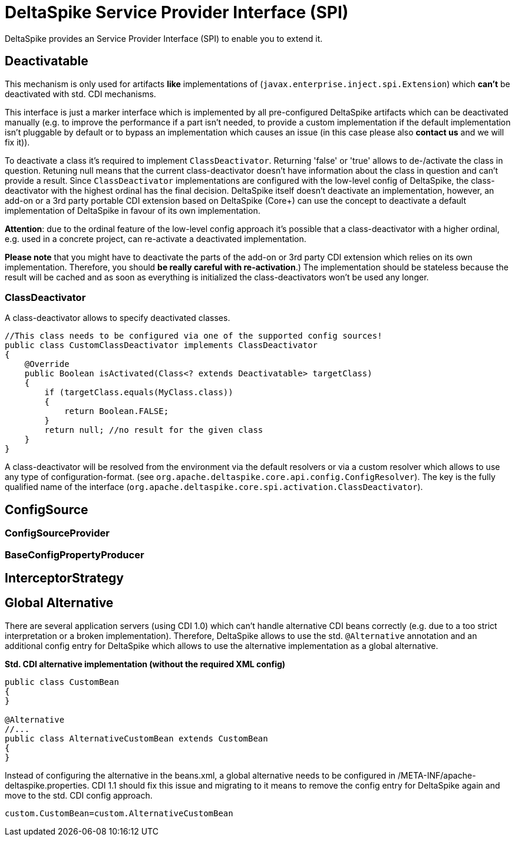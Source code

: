 = DeltaSpike Service Provider Interface (SPI)

:Notice: Licensed to the Apache Software Foundation (ASF) under one or more contributor license agreements. See the NOTICE file distributed with this work for additional information regarding copyright ownership. The ASF licenses this file to you under the Apache License, Version 2.0 (the "License"); you may not use this file except in compliance with the License. You may obtain a copy of the License at. http://www.apache.org/licenses/LICENSE-2.0 . Unless required by applicable law or agreed to in writing, software distributed under the License is distributed on an "AS IS" BASIS, WITHOUT WARRANTIES OR  CONDITIONS OF ANY KIND, either express or implied. See the License for the specific language governing permissions and limitations under the License.

:toc:

DeltaSpike provides an Service Provider Interface (SPI) to enable you to extend it.

== Deactivatable

This mechanism is only used for artifacts *like* implementations of (`javax.enterprise.inject.spi.Extension`) which *can't* be deactivated with std. CDI mechanisms.

This interface is just a marker interface which is implemented by all pre-configured DeltaSpike artifacts which can be deactivated manually (e.g. to improve the performance if a part isn't needed, to provide a custom implementation if the default implementation isn't pluggable by default or to bypass an implementation which causes an issue (in this case please also *contact us* and we will fix it)).

To deactivate a class it's required to implement `ClassDeactivator`. Returning 'false' or 'true' allows to de-/activate the class in question. Retuning null means that the current class-deactivator doesn't have information about the class in question and can't provide a result. Since `ClassDeactivator` implementations are configured with the low-level config of DeltaSpike, the class-deactivator with the highest ordinal has the final decision. DeltaSpike itself doesn't deactivate an implementation, however, an add-on or a 3rd party portable CDI extension based on DeltaSpike (Core+) can use the concept to deactivate a default implementation of DeltaSpike in favour of its own implementation.

**Attention**: due to the ordinal feature of the low-level config approach it's possible that a class-deactivator with a higher ordinal, e.g. used in a concrete project, can re-activate a deactivated implementation.

*Please note* that you might have to deactivate the parts of the add-on or 3rd party CDI extension which relies on its own implementation. Therefore, you should **be really careful with re-activation**.) The implementation should be stateless because the result will be cached and
as soon as everything is initialized the class-deactivators won't be used any longer.

=== ClassDeactivator

A class-deactivator allows to specify deactivated classes.

[source,java]
----------------------------------------------------------------------------
//This class needs to be configured via one of the supported config sources!
public class CustomClassDeactivator implements ClassDeactivator
{
    @Override
    public Boolean isActivated(Class<? extends Deactivatable> targetClass)
    {
        if (targetClass.equals(MyClass.class))
        {
            return Boolean.FALSE;
        }
        return null; //no result for the given class
    }
}
----------------------------------------------------------------------------

A class-deactivator will be resolved from the environment via the default resolvers or via a custom resolver which allows to use any type of configuration-format. (see `org.apache.deltaspike.core.api.config.ConfigResolver`). The key is the fully qualified name of the interface (`org.apache.deltaspike.core.spi.activation.ClassDeactivator`).

== ConfigSource

[TODO]

=== ConfigSourceProvider

[TODO]

=== BaseConfigPropertyProducer

[TODO]


== InterceptorStrategy


[TODO]

== Global Alternative

There are several application servers (using CDI 1.0) which can't handle alternative CDI beans correctly (e.g. due to a too strict interpretation or a broken implementation). Therefore, DeltaSpike allows to use the std. `@Alternative` annotation and an additional config entry for DeltaSpike which allows to use the alternative implementation as a global alternative.

*Std. CDI alternative implementation (without the required XML config)*

[source,java]
----
public class CustomBean
{
}

@Alternative
//...
public class AlternativeCustomBean extends CustomBean
{
}
----

Instead of configuring the alternative in the beans.xml, a global alternative needs to be configured in /META-INF/apache-deltaspike.properties. CDI 1.1 should fix this issue and migrating to it means to remove the config entry for DeltaSpike again and move to the std. CDI config approach.

[source]
----
custom.CustomBean=custom.AlternativeCustomBean
----
